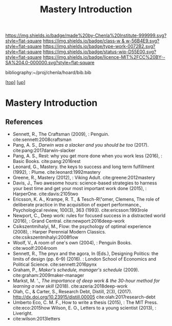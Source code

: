 #   -*- mode: org; fill-column: 60 -*-

#+TITLE: Mastery Introduction
#+STARTUP: showall
#+TOC: headlines 4
#+PROPERTY: filename

[[https://img.shields.io/badge/made%20by-Chenla%20Institute-999999.svg?style=flat-square]] 
[[https://img.shields.io/badge/class-w & w-56B4E9.svg?style=flat-square]]
[[https://img.shields.io/badge/type-work-0072B2.svg?style=flat-square]]
[[https://img.shields.io/badge/status-wip-D55E00.svg?style=flat-square]]
[[https://img.shields.io/badge/licence-MIT%2FCC%20BY--SA%204.0-000000.svg?style=flat-square]]

bibliography:~/proj/chenla/hoard/bib.bib

[[[../../index.org][top]]] [[[../index.org][up]]]

* Mastery Introduction
:PROPERTIES:
:CUSTOM_ID:
:Name:     /home/deerpig/proj/chenla/warp/11/04/intro.org
:Created:  2018-05-05T18:56@Prek Leap (11.642600N-104.919210W)
:ID:       6bb39b94-84fd-4cc1-b4ec-2713e7632914
:VER:      578793443.266679671
:GEO:      48P-491193-1287029-15
:BXID:     proj:NSF6-0864
:Class:    primer
:Type:     work
:Status:   wip
:Licence:  MIT/CC BY-SA 4.0
:END:


** References


- Sennett, R., The Craftsman (2009), : Penguin.
  cite:sennett:2008craftsman 
- Pang, A. S., /Darwin was a slacker and you should be too/
  (2017).
  cite:pang:2017darwin-slacker
- Pang, A. S., Rest: why you get more done when you work
  less (2016), : Basic Books.
  cite:pang:2016rest
- Leonard, G., Mastery. the keys to success and long term
  fulfillment (1992), : Plume.
  cite:leonard:1992mastery
- Greene, R., Mastery (2012), : Viking Adult.
  cite:greene:2012mastery
- Davis, J., Two awesome hours: science-based strategies to
  harness your best time and get your most important work
  done (2015), : HarperOne.
  cite:davis:2105two
- Ericsson, K. A., Krampe, R. T., & Tesch-R\"omer, Clemens,
  The role of deliberate practice in the acquisition of
  expert performance., Psychological review, 100(3), 363
  (1993).
  cite:ericsson:1993role
- Newport, C., Deep work: rules for focused success in a
  distracted world (2016), : Grand Central.
  cite:newport:2016deep-work
- Csikszentmihalyi, M., Flow: the psychology of optimal
  experience (2008), : Harper Perennial Modern Classics.
  cite:csikszentmihalyi:2008flow
- Woolf, V., A room of one's own (2004), : Penguin Books.
  cite:woolf:2004room
- Sennett, R., The pnyx and the agora, In (Eds.), Designing
  Politics: the limits of design (pp. 6–9) (2016). : London
  School of Economics and Political Science.
  cite:sennett:2016pynx
- Graham, P., /Maker's schedule, manager's schedule/ (2009).
  cite:graham:2009maker-manager 
- Markst, M. '., /The importance of deep work & the 30-hour
  method for learning a new skill/ (2018).
  cite:azeria:2018deep-work
- Olah, C., & Carter, S., Research Debt, Distill, 2(3),
  (2017).  http://dx.doi.org/10.23915/distill.00005
  cite:olah:2017research-debt 
- Umberto Eco, C. M. F., How to write a thesis (2015), : The
  MIT Press.
  cite:eco:2015how
  Wilson, E. O., Letters to a young scientist (2013), : Liveright.
- cite:wilson:2013letters 
